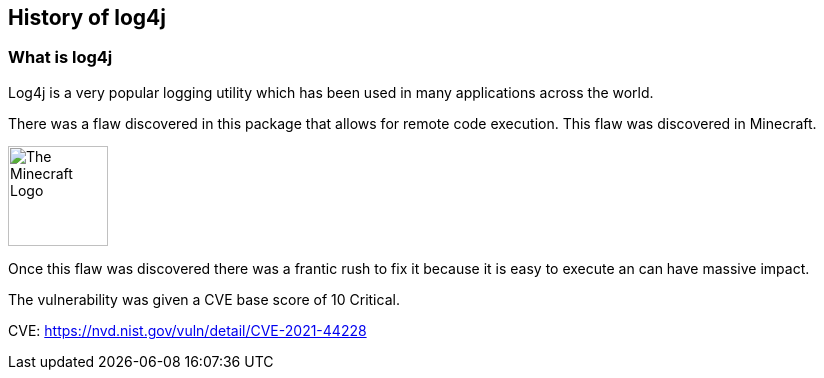 == History of log4j

=== What is log4j

Log4j is a very popular logging utility which has been used in many applications across the world. 

There was a flaw discovered in this package that allows for remote code execution. This flaw was discovered in Minecraft.

image::images/mc.png[The Minecraft Logo,100,100,style="lesson-image"]


Once this flaw was discovered there was a frantic rush to fix it because it is easy to execute an can have massive impact. 

The vulnerability was given a CVE base score of 10 Critical.

CVE: https://nvd.nist.gov/vuln/detail/CVE-2021-44228
